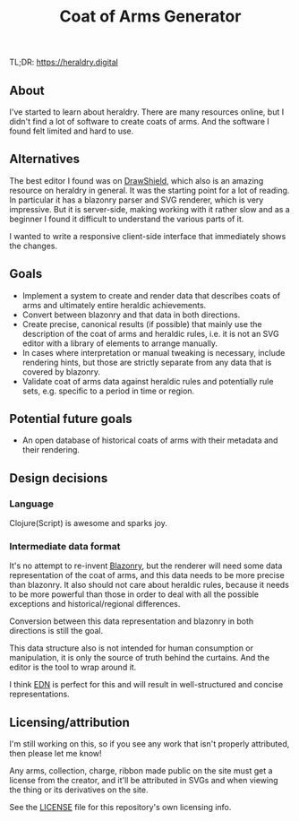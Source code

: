 #+TITLE: Coat of Arms Generator

TL;DR: https://heraldry.digital

** About
I've started to learn about heraldry. There are many resources online, but I
didn't find a lot of software to create coats of arms. And the software I found
felt limited and hard to use.

** Alternatives
The best editor I found was on [[https://drawshield.net/][DrawShield]], which also is an amazing resource on
heraldry in general. It was the starting point for a lot of reading.
In particular it has a blazonry parser and SVG renderer, which is very
impressive. But it is server-side, making working with it rather slow and as a
beginner I found it difficult to understand the various parts of it.

I wanted to write a responsive client-side interface that immediately shows the
changes.

** Goals
- Implement a system to create and render data that describes coats of
  arms and ultimately entire heraldic achievements.
- Convert between blazonry and that data in both directions.
- Create precise, canonical results (if possible) that mainly use the
  description of the coat of arms and heraldic rules, i.e. it is not an SVG
  editor with a library of elements to arrange manually.
- In cases where interpretation or manual tweaking is necessary, include
  rendering hints, but those are strictly separate from any data that is covered
  by blazonry.
- Validate coat of arms data against heraldic rules and potentially rule sets,
  e.g. specific to a period in time or region.

** Potential future goals
- An open database of historical coats of arms with their metadata and their
  rendering.

** Design decisions
*** Language
Clojure(Script) is awesome and sparks joy.

*** Intermediate data format
It's no attempt to re-invent [[https://en.wikipedia.org/wiki/Blazon][Blazonry]], but the renderer will need some data
representation of the coat of arms, and this data needs to be more precise than
blazonry. It also should not care about heraldic rules, because it needs to be
more powerful than those in order to deal with all the possible exceptions and
historical/regional differences.

Conversion between this data representation and blazonry in both directions is
still the goal.

This data structure also is not intended for human consumption or manipulation,
it is only the source of truth behind the curtains. And the editor is the tool
to wrap around it.

I think [[https://github.com/edn-format/edn][EDN]] is perfect for this and will result in well-structured and concise
representations.

** Licensing/attribution
I'm still working on this, so if you see any work that isn't properly
attributed, then please let me know!

Any arms, collection, charge, ribbon made public on the site must get a license
from the creator, and it'll be attributed in SVGs and when viewing the thing or
its derivatives on the site.

See the [[./LICENSE][LICENSE]] file for this repository's own licensing info.
